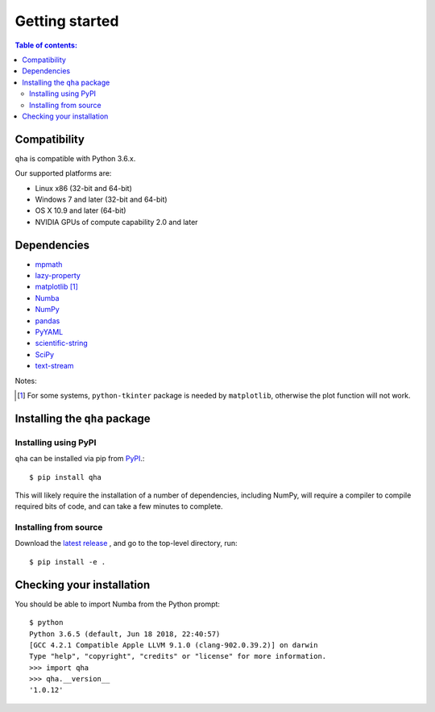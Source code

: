 .. _installing:

Getting started
===============

.. contents:: Table of contents:
   :local:

Compatibility
-------------

``qha`` is compatible with Python 3.6.x.

Our supported platforms are:

* Linux x86 (32-bit and 64-bit)
* Windows 7 and later (32-bit and 64-bit)
* OS X 10.9 and later (64-bit)
* NVIDIA GPUs of compute capability 2.0 and later

Dependencies
------------
- `mpmath <https://mpmath.org>`_
- `lazy-property <https://github.com/jackmaney/lazy-property>`_
- `matplotlib <https://matplotlib.org>`_ [#m]_
- `Numba <http://numba.pydata.org>`_
- `NumPy <http://www.numpy.org>`_
- `pandas <https://pandas.pydata.org>`_
- `PyYAML <http://pyyaml.org>`_
- `scientific-string <https://github.com/singularitti/scientific-string>`_
- `SciPy <https://www.scipy.org>`_
- `text-stream <https://github.com/singularitti/text-stream>`_

Notes:

.. [#m] For some systems, ``python-tkinter`` package is needed by ``matplotlib``, otherwise the plot function will not work.

Installing the ``qha`` package
------------------------------
Installing using PyPI
~~~~~~~~~~~~~~~~~~~~~~

``qha`` can be installed via pip from
`PyPI <http://pypi.python.org/pypi/qha>`__.::

   $ pip install qha

This will likely require the installation of a number of dependencies,
including NumPy, will require a compiler to compile required bits of code,
and can take a few minutes to complete.

Installing from source
~~~~~~~~~~~~~~~~~~~~~~
Download the `latest release <https://github.com/MineralsCloud/qha/releases>`_ , and go to the top-level directory, run::

   $ pip install -e .

Checking your installation
--------------------------

You should be able to import Numba from the Python prompt::

   $ python
   Python 3.6.5 (default, Jun 18 2018, 22:40:57)
   [GCC 4.2.1 Compatible Apple LLVM 9.1.0 (clang-902.0.39.2)] on darwin
   Type "help", "copyright", "credits" or "license" for more information.
   >>> import qha
   >>> qha.__version__
   '1.0.12'

